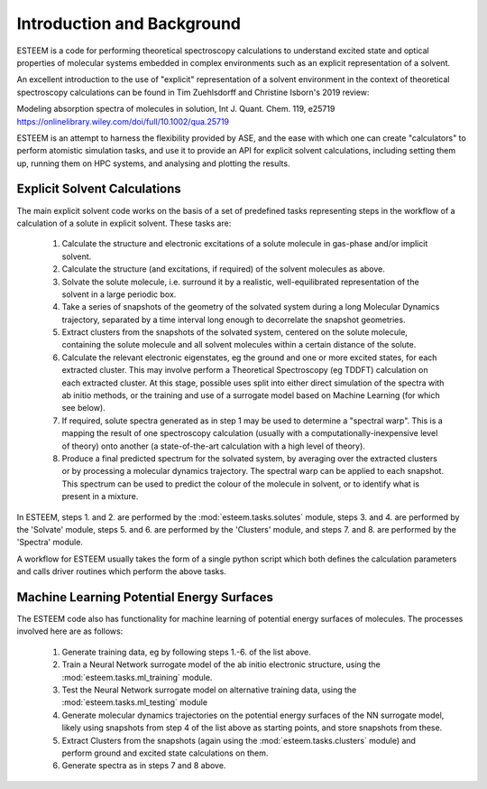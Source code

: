 Introduction and Background
===========================

ESTEEM is a code for performing theoretical spectroscopy calculations to understand excited state and optical properties of molecular systems embedded in complex environments such as an explicit representation of a solvent.

An excellent introduction to the use of "explicit" representation of a solvent environment in the context of theoretical spectroscopy calculations can be found in Tim Zuehlsdorff and Christine Isborn's 2019 review:

Modeling absorption spectra of molecules in solution, Int J. Quant. Chem. 119, e25719
https://onlinelibrary.wiley.com/doi/full/10.1002/qua.25719

ESTEEM is an attempt to harness the flexibility provided by ASE, and the ease with which one can create "calculators" to perform atomistic simulation tasks, and use it to provide an API for explicit solvent calculations, including setting them up, running them on HPC systems, and analysing and plotting the results. 

Explicit Solvent Calculations
-----------------------------

The main explicit solvent code works on the basis of a set of predefined tasks representing steps in the workflow of a calculation of a solute in explicit solvent. These tasks are:

   1. Calculate the structure and electronic excitations of a solute molecule in gas-phase and/or implicit solvent.
   2. Calculate the structure (and excitations, if required) of the solvent molecules as above.
   3. Solvate the solute molecule, i.e. surround it by a realistic, well-equilibrated representation of the solvent in a large periodic box.
   4. Take a series of snapshots of the geometry of the solvated system during a long Molecular Dynamics trajectory, separated by a time interval long enough to decorrelate the snapshot geometries.
   5. Extract clusters from the snapshots of the solvated system, centered on the solute molecule, containing the solute molecule and all solvent molecules within a certain distance of the solute.
   6. Calculate the relevant electronic eigenstates, eg the ground and one or more excited states, for each extracted cluster. This may involve perform a Theoretical Spectroscopy (eg TDDFT) calculation on each extracted cluster. At this stage, possible uses split into either direct simulation of the spectra with ab initio methods, or the training and use of a surrogate model based on Machine Learning (for which see below).
   7. If required, solute spectra generated as in step 1 may be used to determine a "spectral warp". This is a mapping the result of one spectroscopy calculation (usually with a computationally-inexpensive level of theory) onto another (a state-of-the-art calculation with a high level of theory).
   8. Produce a final predicted spectrum for the solvated system, by averaging over the extracted clusters or by processing a molecular dynamics trajectory. The spectral warp can be applied to each snapshot. This spectrum can be used to predict the colour of the molecule in solvent, or to identify what is present in a mixture.

In ESTEEM, steps 1. and 2. are performed by the :mod:`esteem.tasks.solutes` module, steps 3. and 4. are performed by the 'Solvate' module, steps 5. and 6. are performed by the 'Clusters' module, and steps 7. and 8. are performed by the 'Spectra' module.

A workflow for ESTEEM usually takes the form of a single python script which both defines the calculation parameters and calls driver routines which perform the above tasks.

Machine Learning Potential Energy Surfaces
------------------------------------------

The ESTEEM code also has functionality for machine learning of potential energy surfaces of molecules. The processes involved here are as follows:

  1. Generate training data, eg by following steps 1.-6. of the list above.
  2. Train a Neural Network surrogate model of the ab initio electronic structure, using the :mod:`esteem.tasks.ml_training` module.
  3. Test the Neural Network surrogate model on alternative training data, using the :mod:`esteem.tasks.ml_testing` module
  4. Generate molecular dynamics trajectories on the potential energy surfaces of the NN surrogate model, likely using snapshots from step 4 of the list above as starting points, and store snapshots from these.
  5. Extract Clusters from the snapshots (again using the :mod:`esteem.tasks.clusters` module) and perform ground and excited state calculations on them.
  6. Generate spectra as in steps 7 and 8 above.
